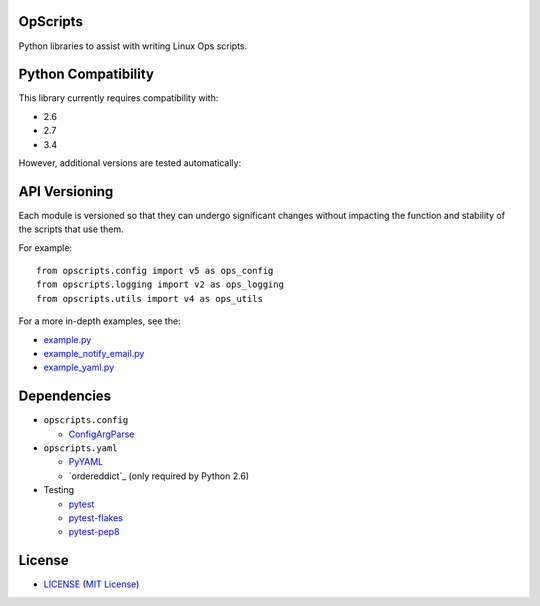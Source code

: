 OpScripts
=========

Python libraries to assist with writing Linux Ops scripts.


Python Compatibility
====================

This library currently requires compatibility with:

- 2.6
- 2.7
- 3.4

However, additional versions are tested automatically:

.. image:: https://travis-ci.org/ClockworkNet/OpScripts.svg?branch=master
    :target: https://travis-ci.org/ClockworkNet/OpScripts


API Versioning
==============

Each module is versioned so that they can undergo significant changes without
impacting the function and stability of the scripts that use them.

For example::

    from opscripts.config import v5 as ops_config
    from opscripts.logging import v2 as ops_logging
    from opscripts.utils import v4 as ops_utils

For a more in-depth examples, see the:

- `<example.py>`_
- `<example_notify_email.py>`_
- `<example_yaml.py>`_


Dependencies
============

- ``opscripts.config``

  - `ConfigArgParse`_

- ``opscripts.yaml``

  - `PyYAML`_
  - `ordereddict`_ (only required by Python 2.6)

- Testing

  - `pytest`_
  - `pytest-flakes`_
  - `pytest-pep8`_

.. _`ConfigArgParse`: https://github.com/bw2/ConfigArgParse
.. _`PyYAML`: http://pyyaml.org/wiki/PyYAML
.. _`pytest`: http://pytest.org/latest/
.. _`pytest-flakes`: https://pypi.python.org/pypi/pytest-flakes
.. _`pytest-pep8`: http://pypi.python.org/pypi/pytest-pep8


License
=======

- `<LICENSE>`_ (`MIT License`_)

.. _`MIT License`: http://www.opensource.org/licenses/MIT
